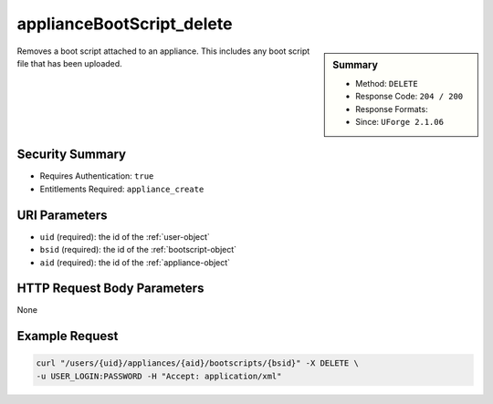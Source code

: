 .. Copyright 2016 FUJITSU LIMITED

.. _applianceBootScript-delete:

applianceBootScript_delete
--------------------------

.. function:: DELETE /users/{uid}/appliances/{aid}/bootscripts/{bsid}

.. sidebar:: Summary

	* Method: ``DELETE``
	* Response Code: ``204 / 200``
	* Response Formats: 
	* Since: ``UForge 2.1.06``

Removes a boot script attached to an appliance.  This includes any boot script file that has been uploaded.

Security Summary
~~~~~~~~~~~~~~~~

* Requires Authentication: ``true``
* Entitlements Required: ``appliance_create``

URI Parameters
~~~~~~~~~~~~~~

* ``uid`` (required): the id of the :ref:`user-object`
* ``bsid`` (required): the id of the :ref:`bootscript-object`
* ``aid`` (required): the id of the :ref:`appliance-object`

HTTP Request Body Parameters
~~~~~~~~~~~~~~~~~~~~~~~~~~~~

None

Example Request
~~~~~~~~~~~~~~~

.. code-block:: bash

	curl "/users/{uid}/appliances/{aid}/bootscripts/{bsid}" -X DELETE \
	-u USER_LOGIN:PASSWORD -H "Accept: application/xml"

.. seealso::

	 * :ref:`bootscript-object`
	 * :ref:`appliance-object`
	 * :ref:`applianceBootScript-create`
	 * :ref:`applianceBootScript-deleteAll`
	 * :ref:`applianceBootScript-download`
	 * :ref:`applianceBootScript-downloadFile`
	 * :ref:`applianceBootScript-getAll`
	 * :ref:`applianceBootScript-get`
	 * :ref:`applianceBootScript-update`
	 * :ref:`applianceBootScript-upload`
